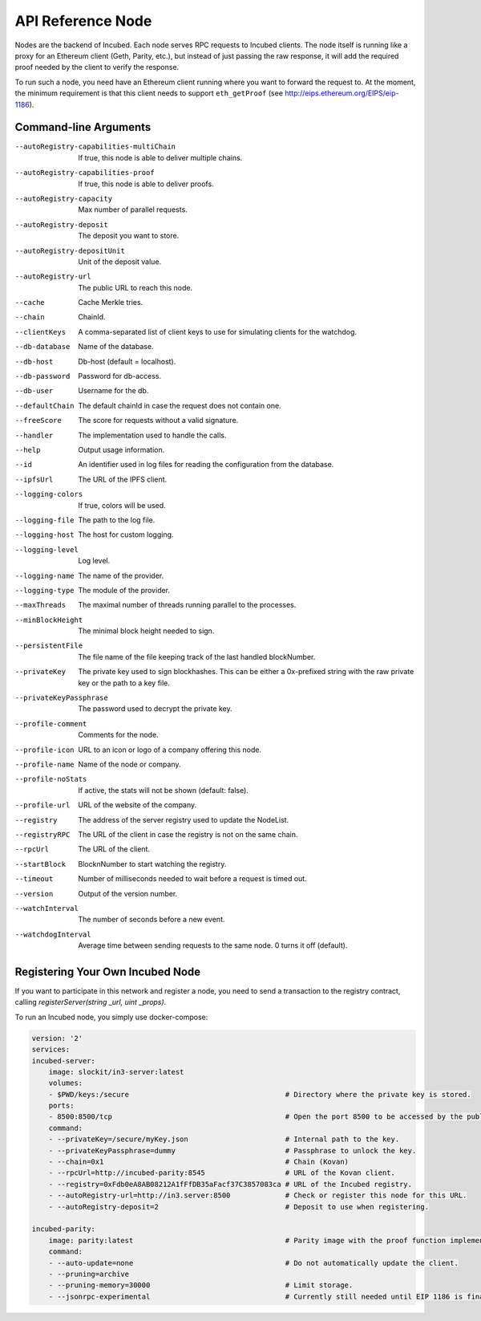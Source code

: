 ********************
API Reference Node
********************

Nodes are the backend of Incubed. Each node serves RPC requests to Incubed clients. The node itself is running like a proxy for an Ethereum client (Geth, Parity, etc.), but instead of just passing the raw response, it will add the required proof needed by the client to verify the response.

To run such a node, you need have an Ethereum client running where you want to forward the request to. At the moment, the minimum requirement is that this client needs to support ``eth_getProof`` (see http://eips.ethereum.org/EIPS/eip-1186).

Command-line Arguments
####################

--autoRegistry-capabilities-multiChain   If true, this node is able to deliver multiple chains.
--autoRegistry-capabilities-proof        If true, this node is able to deliver proofs.
--autoRegistry-capacity                  Max number of parallel requests.
--autoRegistry-deposit                   The deposit you want to store.
--autoRegistry-depositUnit               Unit of the deposit value.
--autoRegistry-url                       The public URL to reach this node.
--cache                                  Cache Merkle tries.
--chain                                  ChainId.
--clientKeys                             A comma-separated list of client keys to use for simulating clients for the watchdog.
--db-database                            Name of the database.
--db-host                                Db-host (default = localhost).
--db-password                            Password for db-access.
--db-user                                Username for the db.
--defaultChain                           The default chainId in case the request does not contain one.
--freeScore                              The score for requests without a valid signature.
--handler                                The implementation used to handle the calls.
--help                                   Output usage information.
--id                                     An identifier used in log files for reading the configuration from the database.
--ipfsUrl                                The URL of the IPFS client.
--logging-colors                         If true, colors will be used.
--logging-file                           The path to the log file.
--logging-host                           The host for custom logging.
--logging-level                          Log level.
--logging-name                           The name of the provider.
--logging-type                           The module of the provider.
--maxThreads                             The maximal number of threads running parallel to the processes.
--minBlockHeight                         The minimal block height needed to sign.
--persistentFile                         The file name of the file keeping track of the last handled blockNumber.
--privateKey                             The private key used to sign blockhashes. This can be either a 0x-prefixed string with the raw private key or the path to a key file.
--privateKeyPassphrase                   The password used to decrypt the private key.
--profile-comment                        Comments for the node.
--profile-icon                           URL to an icon or logo of a company offering this node.
--profile-name                           Name of the node or company.
--profile-noStats                        If active, the stats will not be shown (default: false).
--profile-url                            URL of the website of the company.
--registry                               The address of the server registry used to update the NodeList.
--registryRPC                            The URL of the client in case the registry is not on the same chain.
--rpcUrl                                 The URL of the client.
--startBlock                             BlocknNumber to start watching the registry.
--timeout                                Number of milliseconds needed to wait before a request is timed out.
--version                                Output of the version number.
--watchInterval                          The number of seconds before a new event.
--watchdogInterval                       Average time between sending requests to the same node. 0 turns it off (default).

Registering Your Own Incubed Node
##########################

If you want to participate in this network and register a node, you need to send a transaction to the registry contract, calling `registerServer(string _url, uint _props)`.

To run an Incubed node, you simply use docker-compose:

.. code-block:: yaml

        version: '2'
        services:
        incubed-server:
            image: slockit/in3-server:latest
            volumes:
            - $PWD/keys:/secure                                     # Directory where the private key is stored.
            ports:
            - 8500:8500/tcp                                         # Open the port 8500 to be accessed by the public.
            command:
            - --privateKey=/secure/myKey.json                       # Internal path to the key.
            - --privateKeyPassphrase=dummy                          # Passphrase to unlock the key.
            - --chain=0x1                                           # Chain (Kovan)
            - --rpcUrl=http://incubed-parity:8545                   # URL of the Kovan client.
            - --registry=0xFdb0eA8AB08212A1fFfDB35aFacf37C3857083ca # URL of the Incubed registry. 
            - --autoRegistry-url=http://in3.server:8500             # Check or register this node for this URL.
            - --autoRegistry-deposit=2                              # Deposit to use when registering.

        incubed-parity:
            image: parity:latest                                    # Parity image with the proof function implemented.
            command:
            - --auto-update=none                                    # Do not automatically update the client.
            - --pruning=archive 
            - --pruning-memory=30000                                # Limit storage.
            - --jsonrpc-experimental                                # Currently still needed until EIP 1186 is finalized.
